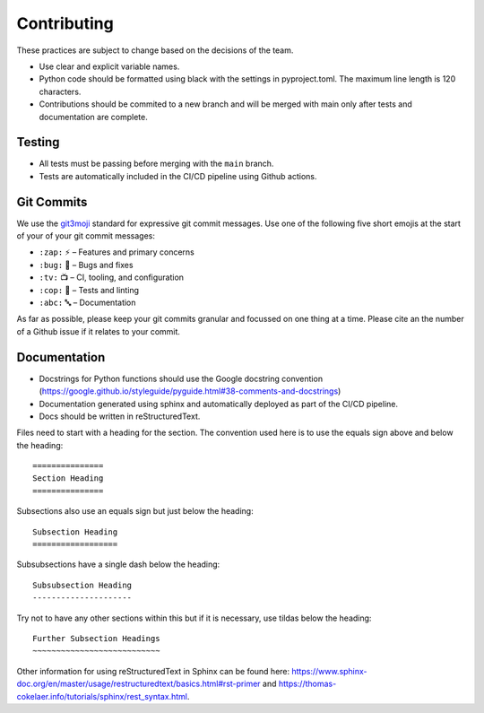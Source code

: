 =======================
Contributing
=======================

These practices are subject to change based on the decisions of the team.

- Use clear and explicit variable names.
- Python code should be formatted using black with the settings in pyproject.toml. The maximum line length is 120 characters.
- Contributions should be commited to a new branch and will be merged with main only after tests and documentation are complete.


Testing
==================

- All tests must be passing before merging with the ``main`` branch.
- Tests are automatically included in the CI/CD pipeline using Github actions.

Git Commits
===========

We use the `git3moji <https://robinpokorny.github.io/git3moji/>`_ standard for expressive git commit messages. 
Use one of the following five short emojis at the start of your of your git commit messages:

- ``:zap:`` ⚡️ – Features and primary concerns
- ``:bug:`` 🐛 – Bugs and fixes
- ``:tv:``  📺 – CI, tooling, and configuration
- ``:cop:`` 👮 – Tests and linting
- ``:abc:`` 🔤 – Documentation

As far as possible, please keep your git commits granular and focussed on one thing at a time. 
Please cite an the number of a Github issue if it relates to your commit.

Documentation
==================

- Docstrings for Python functions should use the Google docstring convention (https://google.github.io/styleguide/pyguide.html#38-comments-and-docstrings)
- Documentation generated using sphinx and automatically deployed as part of the CI/CD pipeline.
- Docs should be written in reStructuredText.

Files need to start with a heading for the section. The convention used here is to use the equals sign above and below the heading::

    ===============
    Section Heading
    ===============

Subsections also use an equals sign but just below the heading::

    Subsection Heading
    ==================

Subsubsections have a single dash below the heading::

    Subsubsection Heading
    ---------------------

Try not to have any other sections within this but if it is necessary, use tildas below the heading::

    Further Subsection Headings
    ~~~~~~~~~~~~~~~~~~~~~~~~~~~

Other information for using reStructuredText in Sphinx can be found here: https://www.sphinx-doc.org/en/master/usage/restructuredtext/basics.html#rst-primer and https://thomas-cokelaer.info/tutorials/sphinx/rest_syntax.html.
